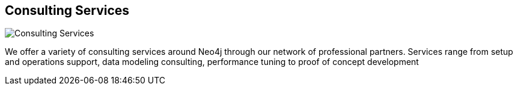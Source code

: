 == Consulting Services
:type: link
:url: http://www.neotechnology.com/neo4j-professional-services/
image::http://assets.neo4j.org/img/logo/neotechnology_small.png[Consulting Services,role=thumbnail]


[INTRO]
We offer a variety of consulting services around Neo4j through our network of professional partners. Services range from setup and operations support, data modeling consulting, performance tuning to proof of concept development